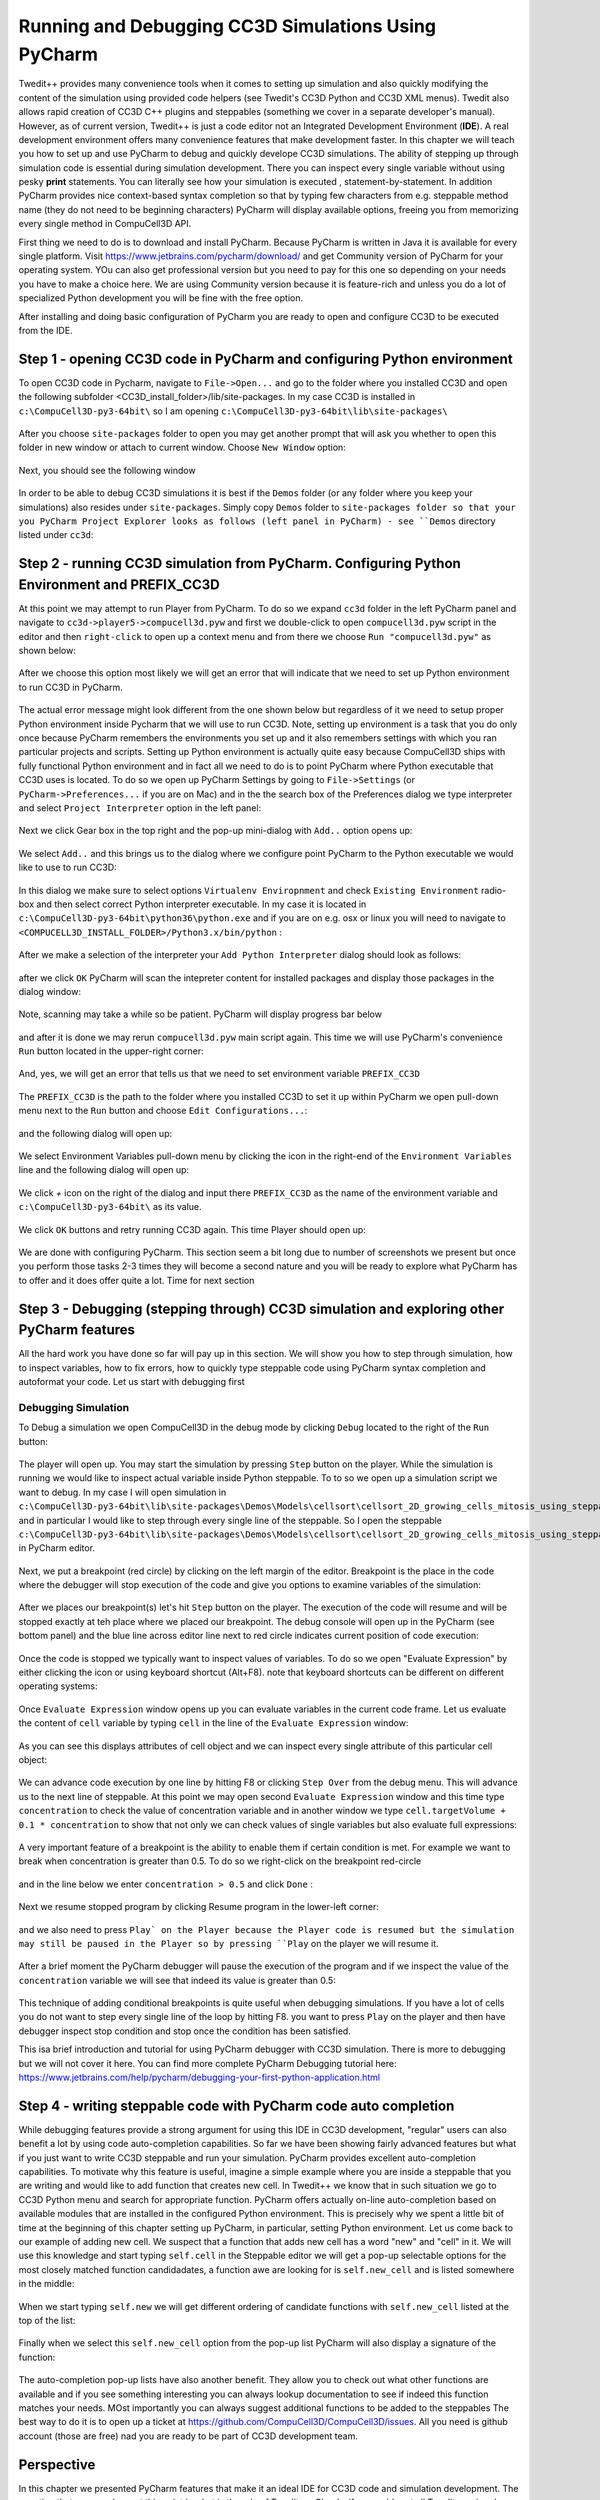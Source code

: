 Running and Debugging CC3D Simulations Using PyCharm
=====================================================

Twedit++ provides many convenience tools when it comes to setting up simulation and also quickly modifying the
content of the simulation using provided code helpers (see Twedit's CC3D Python and CC3D XML menus). Twedit also
allows rapid creation of CC3D C++ plugins and steppables (something we cover in a separate developer's manual).
However, as of current version, Twedit++ is just a code editor not an Integrated Development Environment (**IDE**).
A real development environment offers many convenience features that make development faster. In this chapter we will
teach you how to set up and use PyCharm to debug and quickly develope CC3D simulations. The ability of stepping up
through simulation code is essential during simulation development. There you can inspect every single variable
without using pesky **print** statements. You can literally see how your simulation is executed ,
statement-by-statement. In addition PyCharm provides nice context-based syntax completion so that by typing
few characters from e.g. steppable method name (they do not need to be beginning characters) PyCharm will display
available options, freeing you from memorizing every single method in CompuCell3D API.

First thing we need to do is to download and install PyCharm. Because PyCharm is written in Java
it is available for every single platform. Visit https://www.jetbrains.com/pycharm/download/
and get Community version of PyCharm for your operating system. YOu can also get professional version but you need to
pay for this one so depending on your needs you have to make a choice here. We are using Community version because it
is feature-rich and unless you do a lot of specialized Python development you will be fine with the free option.

After installing and doing basic configuration of PyCharm you are ready to open and configure CC3D to be executed from
the IDE.

Step 1 - opening CC3D code in PyCharm and configuring Python environment
------------------------------------------------------------------------

To open CC3D code in Pycharm,  navigate to ``File->Open...`` and go to the folder where you installed CC3D and
open the following subfolder <CC3D_install_folder>/lib/site-packages. In my case CC3D is installed in ``c:\CompuCell3D-py3-64bit\``
so I am opening ``c:\CompuCell3D-py3-64bit\lib\site-packages\``

.. figure:: images/pycharm_win_01.png
    :alt: Opening ``site-packages`` subfolder from CC3D installation directory

After you choose ``site-packages`` folder to open you may get another prompt that will ask you whether to open this
folder in new window or attach to current window. Choose ``New Window`` option:

.. figure:: images/pycharm_win_02.png
    :alt: Opening ``site-packages`` subfolder in New Window

Next, you should see the following window

.. figure:: images/pycharm_win_03.png
    :alt: Opened site-packages folder

In order to be able to debug CC3D simulations it is best if the ``Demos`` folder (or any folder where you keep your
simulations) also resides under ``site-packages``. Simply copy ``Demos`` folder to ``site-packages folder so that your
you PyCharm Project Explorer looks as follows (left panel in PyCharm) - see ``Demos`` directory listed under ``cc3d``:

.. figure:: images/pycharm_win_04.png
    :alt: Copying ``Demos`` folder to ``site-packages``

Step 2 - running CC3D simulation from PyCharm. Configuring Python Environment and PREFIX_CC3D
----------------------------------------------------------------------------------------------

At this point we may attempt to run Player from PyCharm. To do so we expand ``cc3d`` folder in the left PyCharm
panel and navigate to ``cc3d->player5->compucell3d.pyw`` and first we double-click to open ``compucell3d.pyw``
script in the editor and then ``right-click`` to open up a context menu and from there we choose
``Run "compucell3d.pyw"`` as shown below:

.. figure:: images/pycharm_win_05.png
    :alt: Copying ``Demos`` folder to ``site-packages``

After we choose this option most likely we will get an error that will indicate that we need to set up Python
environment to run CC3D in PyCharm.

.. figure:: images/pycharm_win_06.png
    :alt: Error indicating the need to set up Python environment

The actual error message might look different from the one shown below but regardless of it we need to setup
proper Python environment inside Pycharm that we will use to run CC3D.
Note, setting up environment is a task that you do only once because PyCharm remembers the environments
you set up and it also remembers settings with which you ran particular projects and scripts. Setting up
Python environment is actually quite easy because CompuCell3D ships with fully functional Python environment and
in fact all we need to do is to point PyCharm where Python executable that CC3D uses is located. To do so we
open up PyCharm Settings by going to ``File->Settings`` (or ``PyCharm->Preferences...`` if you are on Mac) and in
the the search box of the Preferences dialog we type interpreter and select ``Project Interpreter`` option
in the left panel:

.. figure:: images/pycharm_win_07.png
    :alt: Settings, Python Interpreter

Next we click Gear box in the top right and the pop-up mini-dialog with ``Add..`` option opens up:

.. figure:: images/pycharm_win_08.png
    :alt: Settings, Add Python Interepreter

We select ``Add..`` and this brings us to the dialog where we configure point PyCharm to the Python executable
we would like to use to run CC3D:

.. figure:: images/pycharm_win_08.png
    :alt: Settings, Add Python Interepreter

In this dialog we make sure to select options ``Virtualenv Enviropnment`` and check ``Existing Environment``
radio-box and then select correct Python interpreter executable. In my case it is located in
``c:\CompuCell3D-py3-64bit\python36\python.exe`` and if you are on e.g. osx or linux you will need to navigate to
``<COMPUCELL3D_INSTALL_FOLDER>/Python3.x/bin/python`` :

.. figure:: images/pycharm_win_09.png
    :alt: Selecting Python interpreter

After we make a selection of the interpreter your ``Add Python Interpreter`` dialog should look as follows:

.. figure:: images/pycharm_win_10.png
    :alt: Selecting Python interpreter - done

after we click ``OK`` PyCharm will scan the intepreter content for installed packages and display those packages in the
dialog window:

.. figure:: images/pycharm_win_11.png
    :alt: Selecting Python interpreter - done

Note, scanning may take a while so be patient. PyCharm will display progress bar below

.. figure:: images/pycharm_win_12.png
    :alt: Selecting Python interpreter - done

and after it is done we may rerun ``compucell3d.pyw`` main script again. This time we will use PyCharm's
convenience ``Run`` button located in the upper-right corner:

.. figure:: images/pycharm_win_13.png
    :alt: Running cc3d using ``Run`` button

And, yes, we will get an error that tells us that we need to set environment variable ``PREFIX_CC3D``

.. figure:: images/pycharm_win_14.png
    :alt: Need to set up PREFIX_CC3D

The ``PREFIX_CC3D`` is the path to the folder where you installed CC3D to set it up within PyCharm we open
pull-down menu next to the ``Run`` button and choose ``Edit Configurations...``:

.. figure:: images/pycharm_win_15.png
    :alt: Edit Configurations...

and the following dialog will open up:

.. figure:: images/pycharm_win_16.png
    :alt: Edit Configurations continued

We select Environment Variables pull-down menu by clicking the icon in the right-end of the ``Environment Variables``
line and the following dialog will open up:

.. figure:: images/pycharm_win_17.png
    :alt: Environment Variables

We click `+` icon on the right of the dialog and input there ``PREFIX_CC3D`` as the name of the
environment variable and ``c:\CompuCell3D-py3-64bit\`` as its value.

.. figure:: images/pycharm_win_18.png
    :alt: Environment Variables Editing

We click ``OK`` buttons and retry running CC3D again. This time Player should open up:

.. figure:: images/pycharm_win_18.png
    :alt: Player opens up

We are done with configuring PyCharm. This section seem a bit long due to number of screenshots we present
but once you perform those tasks 2-3 times they will become a second nature and you will be ready to explore what
PyCharm has to offer and it does offer quite a lot. Time for next section

Step 3 - Debugging (stepping through) CC3D simulation and exploring other PyCharm features
-------------------------------------------------------------------------------------------

All the hard work you have done so far will pay up in this section. We will show you how to step through
simulation, how to inspect variables, how to fix errors, how to quickly type steppable code using
PyCharm syntax completion and autoformat your code. Let us start with debugging first

Debugging Simulation
~~~~~~~~~~~~~~~~~~~~

To Debug a simulation we open CompuCell3D in the debug mode by clicking ``Debug`` located to the right of the
``Run`` button:

.. figure:: images/pycharm_win_13.png
    :alt: Player opens in the debug mode

The player will open up. You may start the simulation by pressing ``Step`` button on the player. While the
simulation is running we would like to inspect actual variable inside Python steppable. To to so we
open up a simulation script we want to debug. In my case I will open simulation in
``c:\CompuCell3D-py3-64bit\lib\site-packages\Demos\Models\cellsort\cellsort_2D_growing_cells_mitosis_using_steppable\``
and in particular I would like to step through every single line of the steppable. So I open the steppable
``c:\CompuCell3D-py3-64bit\lib\site-packages\Demos\Models\cellsort\cellsort_2D_growing_cells_mitosis_using_steppable\Simulation\cellsort_2D_field_modules.py``
in PyCharm editor.

.. figure:: images/pycharm_win_20.png
    :alt: Steppable in editor

Next, we put a breakpoint (red circle) by clicking on the left margin of the editor. Breakpoint is the place in the
code where the debugger will stop execution of the code and give you options to examine variables of the simulation:

.. figure:: images/pycharm_win_21.png
    :alt: Steppable in editor

After we places our breakpoint(s) let's hit ``Step`` button on the player. The execution of the code will resume and will
be stopped exactly at teh place where we placed our breakpoint. The debug console will open up in the PyCharm (see
bottom panel) and the blue line across editor line next to red circle indicates current position of code execution:

.. figure:: images/pycharm_win_22.png
    :alt: At the breakpoint

Once the code is stopped we typically want to inspect values of variables. To do so we open "Evaluate Expression" by
either clicking the icon or using keyboard shortcut (Alt+F8). note that keyboard shortcuts can be different on
different operating systems:

.. figure:: images/pycharm_win_23.png
    :alt: Evaluate expression 1

Once ``Evaluate Expression`` window opens up you can evaluate variables in the current code frame. Let us evaluate
the content of ``cell`` variable by typing ``cell`` in the line of the ``Evaluate Expression`` window:

.. figure:: images/pycharm_win_23.png
    :alt: Evaluate expression 2

As you can see this displays attributes of cell object and we can inspect every single attribute of this particular
cell object:

.. figure:: images/pycharm_win_24.png
    :alt: Evaluate expression 3

We can advance code execution by one line by hitting F8 or clicking ``Step Over`` from the debug menu. This
will advance us to the next line of steppable. At this point we may open second ``Evaluate Expression`` window and
this time type ``concentration`` to check the value of concentration variable and in another window we type
``cell.targetVolume + 0.1 * concentration`` to show that not only we can check values of single variables but also
evaluate full expressions:

.. figure:: images/pycharm_win_25.png
    :alt: Evaluate expression 4

A very important feature of a breakpoint is the ability to enable them if certain condition is met. For example
we want to break when concentration is greater than 0.5. To do so we right-click on the breakpoint red-circle

.. figure:: images/pycharm_win_26.png
    :alt: Conditional Breakpoint


and in the line below we enter ``concentration > 0.5`` and click ``Done`` :

.. figure:: images/pycharm_win_27.png
    :alt: Conditional Breakpoint 1

Next we resume stopped program by clicking Resume program in the lower-left corner:

.. figure:: images/pycharm_win_28.png
    :alt: Resume

and we also need to press ``Play` on the Player because the Player code is resumed but the simulation may still be
paused in the Player so by pressing ``Play`` on the player we will resume it.

.. figure:: images/pycharm_win_29.png
    :alt: Resume Player

After a brief moment the PyCharm
debugger will pause the execution of the program and if we inspect the value of the ``concentration`` variable
we will see that indeed its value is greater than 0.5:

.. figure:: images/pycharm_win_30.png
    :alt: Conditional stop

This technique of adding conditional breakpoints is quite useful when debugging simulations. If you have a lot of cells
you do not want to step every single line of the loop by hitting F8. you want to press ``Play`` on the player and
then have debugger inspect stop condition and stop once the condition has been satisfied.

This isa brief introduction and tutorial for using PyCharm debugger with CC3D simulation. There is more to debugging
but we will not cover it here. You can find more complete PyCharm Debugging tutorial here:
https://www.jetbrains.com/help/pycharm/debugging-your-first-python-application.html

Step 4 - writing steppable code with PyCharm code auto completion
-----------------------------------------------------------------

While debugging features provide a strong argument for using this IDE in CC3D development, "regular" users can
also benefit a lot by using code auto-completion capabilities. So far we have been showing fairly advanced features
but what if you just want to write CC3D steppable and run your simulation. PyCharm provides excellent auto-completion
capabilities. To motivate why this feature is useful, imagine a simple example where you are inside a steppable
that you are writing and would like to add function that creates new cell. In Twedit++
we know that in such situation we go to CC3D Python menu and search for appropriate function. PyCharm offers actually
on-line auto-completion based on available modules that are installed in the configured Python environment.
This is precisely why we spent a little bit of time at the beginning of this chapter setting up PyCharm, in particular,
setting Python environment. Let us come back to our example of adding new cell. We suspect that a function
that adds new cell has a word "new" and "cell" in it. We will use this knowledge and start typing ``self.cell`` in
the Steppable editor we will get a pop-up selectable options for the most closely matched function candidadates,
a function awe are looking for is ``self.new_cell`` and is listed somewhere in the middle:

.. figure:: images/pycharm_win_31.png
    :alt: auto-completion 1

When we start typing ``self.new`` we will get different ordering of candidate functions with  ``self.new_cell``
listed at the top of the list:

.. figure:: images/pycharm_win_32.png
    :alt: auto-completion 1

Finally when we select this  ``self.new_cell`` option from the pop-up list PyCharm will also display a signature
of the function:

.. figure:: images/pycharm_win_33.png
    :alt: auto-completion 1

The auto-completion pop-up lists have also another benefit. They allow you to check out what other functions are
available and if you see something interesting you can always lookup documentation to see if indeed this function
matches your needs. MOst importantly you can always suggest additional functions to be added to the steppables
The best way to do it is to open up a ticket at https://github.com/CompuCell3D/CompuCell3D/issues. All you need
is github account (those are free) nad you are ready to be part of CC3D development team.

Perspective
------------

In this chapter we presented PyCharm features that make it an ideal IDE for CC3D code and simulation development.
The question that you may have at this point is what is the role of Twedit++. Clearly, if we could port all Twedit++
wizards and helpers to PyCharm would would probably be recommending using PyCharm. However, for the time being Twedit++
still offers a lot of time-saving tools. It can generate a template of functional simulation, it can generate
C++ plugins and steppables (if you are working at the C++ level), it provides XML and Python helpers and overall
it is a functional , rudimentary programmer's editor. We think that it is best to combine Twedit++ and PyCharm when
you are developing your simulation. Ideally you would create simulation in Twedit++, you could manage .cc3d project in
Twedit++ but when you want nice syntax auto-completion, and debugging capabilities you would switch to PyCharm. Obviously,
you can have the two tools open at the same time and choose features from any of them that best fit your programing
style.



.. |pycharm_win_01| image:: images/pycharm_win_01.png
   :width: 4.2in
   :height: 4.8in

.. |pycharm_win_02| image:: images/pycharm_win_02.png
   :width: 4.in
   :height: 0.6in

.. |pycharm_win_03| image:: images/pycharm_win_03.png
   :width: 5.8n
   :height: 3.3in

.. |pycharm_win_04| image:: images/pycharm_win_04.png
   :width: 4.8n
   :height: 3.0in

.. |pycharm_win_05| image:: images/pycharm_win_05.png
   :width: 4.5n
   :height: 5.5in

.. |pycharm_win_06| image:: images/pycharm_win_06.png
   :width: 6.7n
   :height: 1.8in

.. |pycharm_win_07| image:: images/pycharm_win_07.png
   :width: 6.7n
   :height: 1.8in

.. |pycharm_win_08| image:: images/pycharm_win_08.png
   :width: 5.3n
   :height: 1.3in

.. |pycharm_win_09| image:: images/pycharm_win_09.png
   :width: 5.9n
   :height: 4.8in

.. |pycharm_win_10| image:: images/pycharm_win_10.png
   :width: 4.3n
   :height: 1.4in

.. |pycharm_win_11| image:: images/pycharm_win_11.png
   :width: 5.0n
   :height: 3.5in

.. |pycharm_win_12| image:: images/pycharm_win_12.png
   :width: 7.0n
   :height: 0.7in

.. |pycharm_win_13| image:: images/pycharm_win_13.png
   :width: 1.8n
   :height: 0.6in

.. |pycharm_win_14| image:: images/pycharm_win_14.png
   :width: 5.0n
   :height: 1.5in

.. |pycharm_win_15| image:: images/pycharm_win_15.png
   :width: 1.7n
   :height: 0.9in

.. |pycharm_win_16| image:: images/pycharm_win_16.png
   :width: 9.0n
   :height: 3.4in

.. |pycharm_win_17| image:: images/pycharm_win_17.png
   :width: 6.0n
   :height: 2.1in

.. |pycharm_win_18| image:: images/pycharm_win_18.png
   :width: 2.6n
   :height: 2.0in

.. |pycharm_win_19| image:: images/pycharm_win_19.png
   :width: 7.7n
   :height: 5.3in

.. |pycharm_win_20| image:: images/pycharm_win_20.png
   :width: 6.6n
   :height: 3.5in

.. |pycharm_win_21| image:: images/pycharm_win_21.png
   :width: 4.8n
   :height: 3.2in

.. |pycharm_win_22| image:: images/pycharm_win_22.png
   :width: 5.1n
   :height: 3.7in

.. |pycharm_win_23| image:: images/pycharm_win_23.png
   :width: 5.1n
   :height: 3.7in

.. |pycharm_win_24| image:: images/pycharm_win_24.png
   :width: 4.1n
   :height: 2.0in

.. |pycharm_win_25| image:: images/pycharm_win_25.png
   :width: 6.1n
   :height: 4.1in

.. |pycharm_win_26| image:: images/pycharm_win_26.png
   :width: 2.35n
   :height: 1.35in

.. |pycharm_win_27| image:: images/pycharm_win_27.png
   :width: 2.2n
   :height: 1.1in

.. |pycharm_win_28| image:: images/pycharm_win_28.png
   :width: 2.2n
   :height: 0.9in

.. |pycharm_win_29| image:: images/pycharm_win_29.png
   :width: 4.0n
   :height: 1.3in

.. |pycharm_win_30| image:: images/pycharm_win_30.png
   :width: 5.0n
   :height: 2.6in

.. |pycharm_win_31| image:: images/pycharm_win_31.png
   :width: 4.0n
   :height: 2.9in

.. |pycharm_win_32| image:: images/pycharm_win_32.png
   :width: 3.0n
   :height: 1.55in

.. |pycharm_win_33| image:: images/pycharm_win_33.png
   :width: 2.0n
   :height: 0.9in


